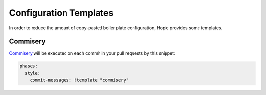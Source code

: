 ..
   Copyright (c) 2020 - 2020 TomTom N.V. (https://tomtom.com)
   
   Licensed under the Apache License, Version 2.0 (the "License");
   you may not use this file except in compliance with the License.
   You may obtain a copy of the License at
   
       http://www.apache.org/licenses/LICENSE-2.0
   
   Unless required by applicable law or agreed to in writing, software
   distributed under the License is distributed on an "AS IS" BASIS,
   WITHOUT WARRANTIES OR CONDITIONS OF ANY KIND, either express or implied.
   See the License for the specific language governing permissions and
   limitations under the License.

Configuration Templates
=======================

In order to reduce the amount of copy-pasted boiler plate configuration, Hopic provides some templates.

Commisery
---------

Commisery_ will be executed on each commit in your pull requests by this snippet:

.. code-block:: yaml

  phases:
    style:
      commit-messages: !template "commisery"

.. _Commisery: https://github.com/tomtom-international/commisery
